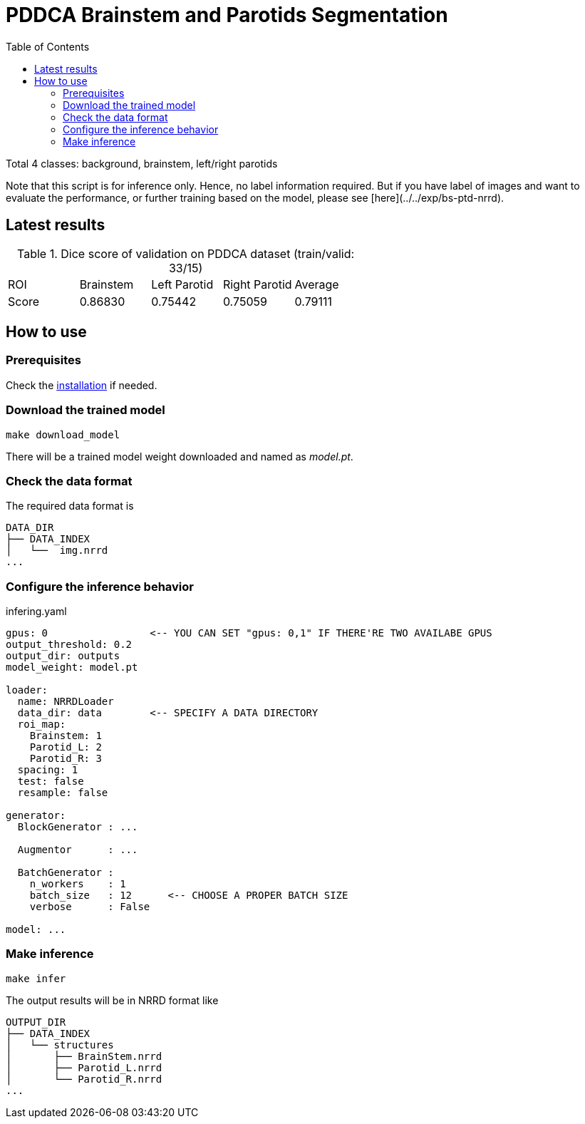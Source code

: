 = PDDCA Brainstem and Parotids Segmentation
:toc:

Total 4 classes: background, brainstem, left/right parotids

Note that this script is for inference only.
Hence, no label information required. But if you have label of images
and want to evaluate the performance, or further training based on the model,
please see [here](../../exp/bs-ptd-nrrd).

== Latest results

.Dice score of validation on PDDCA dataset (train/valid: 33/15)
|===
| ROI   | Brainstem | Left Parotid | Right Parotid | Average
| Score | 0.86830   | 0.75442      | 0.75059       | 0.79111
|===


== How to use

=== Prerequisites

Check the link:../../README.md[installation] if needed.

=== Download the trained model

```bash
make download_model
```

There will be a trained model weight downloaded and named as _model.pt_.

=== Check the data format

The required data format is

[source, bash, linenums]
----
DATA_DIR
├── DATA_INDEX
│   └──  img.nrrd
...
----

=== Configure the inference behavior

.infering.yaml
[source, yaml, linenums]
----
gpus: 0                 <-- YOU CAN SET "gpus: 0,1" IF THERE'RE TWO AVAILABE GPUS
output_threshold: 0.2
output_dir: outputs
model_weight: model.pt

loader:
  name: NRRDLoader
  data_dir: data        <-- SPECIFY A DATA DIRECTORY
  roi_map:
    Brainstem: 1
    Parotid_L: 2
    Parotid_R: 3
  spacing: 1
  test: false
  resample: false

generator:
  BlockGenerator : ...

  Augmentor      : ...

  BatchGenerator :
    n_workers    : 1
    batch_size   : 12      <-- CHOOSE A PROPER BATCH SIZE
    verbose      : False

model: ...
----


=== Make inference

[source, bash, linenums]
----
make infer
----

The output results will be in NRRD format like

[source, bash, linenums]
----
OUTPUT_DIR
├── DATA_INDEX
│   └── structures
│       ├── BrainStem.nrrd
│       ├── Parotid_L.nrrd
│       └── Parotid_R.nrrd
...
----
